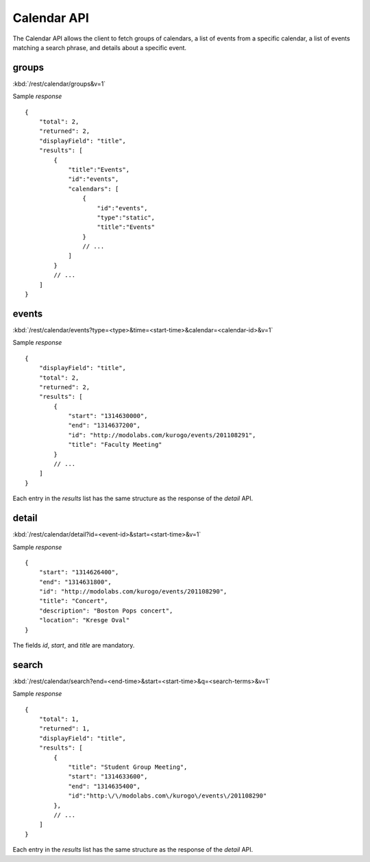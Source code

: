 ###############
Calendar API
###############

The Calendar API allows the client to fetch groups of calendars, a list of
events from a specific calendar, a list of events matching a search phrase,
and details about a specific event.

=======
groups
=======

:kbd:`/rest/calendar/groups&v=1`

Sample *response* ::

    {
        "total": 2,
        "returned": 2,
        "displayField": "title",
        "results": [
            {
                "title":"Events",
                "id":"events",
                "calendars": [
                    {
                        "id":"events",
                        "type":"static",
                        "title":"Events"
                    }
                    // ...
                ]
            }
            // ...
        ]
    }

=========
events
=========

:kbd:`/rest/calendar/events?type=<type>&time=<start-time>&calendar=<calendar-id>&v=1` 

Sample *response* ::

    {
        "displayField": "title", 
        "total": 2, 
        "returned": 2, 
        "results": [
            {
                "start": "1314630000", 
                "end": "1314637200", 
                "id": "http://modolabs.com/kurogo/events/201108291", 
                "title": "Faculty Meeting"
            }
            // ...
        ]
    }

Each entry in the *results* list has the same structure as the response of the
*detail* API.

=========
detail
=========


:kbd:`/rest/calendar/detail?id=<event-id>&start=<start-time>&v=1`

Sample *response* ::

    {
        "start": "1314626400", 
        "end": "1314631800", 
        "id": "http://modolabs.com/kurogo/events/201108290", 
        "title": "Concert",
        "description": "Boston Pops concert",
        "location": "Kresge Oval"
    }

The fields *id*, *start*, and *title* are mandatory.

======
search
======

:kbd:`/rest/calendar/search?end=<end-time>&start=<start-time>&q=<search-terms>&v=1` 

Sample *response* ::

    {
        "total": 1,
        "returned": 1,
        "displayField": "title",
        "results": [
            {
                "title": "Student Group Meeting",
                "start": "1314633600",
                "end": "1314635400",
                "id":"http:\/\/modolabs.com\/kurogo\/events\/201108290"
            },
            // ...
        ]
    }

Each entry in the *results* list has the same structure as the response of the
*detail* API.






